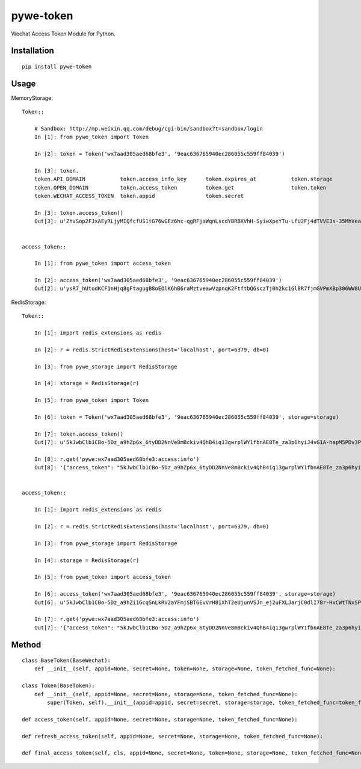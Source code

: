 ==========
pywe-token
==========

Wechat Access Token Module for Python.

Installation
============

::

    pip install pywe-token


Usage
=====

MemoryStorage::

    Token::

        # Sandbox: http://mp.weixin.qq.com/debug/cgi-bin/sandbox?t=sandbox/login
        In [1]: from pywe_token import Token

        In [2]: token = Token('wx7aad305aed68bfe3', '9eac636765940ec286055c559ff84039')

        In [3]: token.
        token.API_DOMAIN           token.access_info_key      token.expires_at           token.storage
        token.OPEN_DOMAIN          token.access_token         token.get                  token.token
        token.WECHAT_ACCESS_TOKEN  token.appid                token.secret

        In [3]: token.access_token()
        Out[3]: u'ZhvSop2FJxAEyRLjyMIQfcfUS1tG76wGEz6hc-qgRFjaWqnLscdYBRBXVhH-SyiwXpeYTu-LfU2Fj4dTVVE3s-35MhVeaWbUMXmS3lPXgD4yrl8287yfmIXAseZI55_xUOQdADAEYA'


    access_token::

        In [1]: from pywe_token import access_token

        In [2]: access_token('wx7aad305aed68bfe3', '9eac636765940ec286055c559ff84039')
        Out[2]: u'ysR7_hUtodKCF1nHjq8gFtagugB8oEOlK6hB6raMztveawVzpnqK2FtftbQGsczTj0h2kc1Gl8R7fjmGVPmXBp306WW8UZUteXqiOgxh3DL0usLRLQVRn56Oi-yigkSoSYNbAIAEKZ'


RedisStorage::

    Token::

        In [1]: import redis_extensions as redis

        In [2]: r = redis.StrictRedisExtensions(host='localhost', port=6379, db=0)

        In [3]: from pywe_storage import RedisStorage

        In [4]: storage = RedisStorage(r)

        In [5]: from pywe_token import Token

        In [6]: token = Token('wx7aad305aed68bfe3', '9eac636765940ec286055c559ff84039', storage=storage)

        In [7]: token.access_token()
        Out[7]: u'5kJwbClb1CBo-5Dz_a9hZp6x_6tyDD2NnVe8mBckiv4QhB4iq13gwrplWY1fbnAE8Te_za3p6hyiJ4vG1A-hapM5PDv3PEBBIB445oxv3dShVDBXqORbCnwT37zXwEDDSITbAEANDO'

        In [8]: r.get('pywe:wx7aad305aed68bfe3:access:info')
        Out[8]: '{"access_token": "5kJwbClb1CBo-5Dz_a9hZp6x_6tyDD2NnVe8mBckiv4QhB4iq13gwrplWY1fbnAE8Te_za3p6hyiJ4vG1A-hapM5PDv3PEBBIB445oxv3dShVDBXqORbCnwT37zXwEDDSITbAEANDO", "expires_in": 7200, "expires_at": 1485104793}'


    access_token::

        In [1]: import redis_extensions as redis

        In [2]: r = redis.StrictRedisExtensions(host='localhost', port=6379, db=0)

        In [3]: from pywe_storage import RedisStorage

        In [4]: storage = RedisStorage(r)

        In [5]: from pywe_token import access_token

        In [6]: access_token('wx7aad305aed68bfe3', '9eac636765940ec286055c559ff84039', storage=storage)
        Out[6]: u'5kJwbClb1CBo-5Dz_a9hZi1GcqSnLkRV2aYFmjSBTGEvVrH81XhT2eUjunVSJn_ej2uFXLJarjC0dlI78r-HxCWtTNxSPC06ARG_QqE9FoP7VhJNFsPX5z7tsySsCyEgKEZbAIAGAV'

        In [7]: r.get('pywe:wx7aad305aed68bfe3:access:info')
        Out[7]: '{"access_token": "5kJwbClb1CBo-5Dz_a9hZp6x_6tyDD2NnVe8mBckiv4QhB4iq13gwrplWY1fbnAE8Te_za3p6hyiJ4vG1A-hapM5PDv3PEBBIB445oxv3dShVDBXqORbCnwT37zXwEDDSITbAEANDO", "expires_in": 7200, "expires_at": 1485104793}'


Method
======

::

    class BaseToken(BaseWechat):
        def __init__(self, appid=None, secret=None, token=None, storage=None, token_fetched_func=None):

    class Token(BaseToken):
        def __init__(self, appid=None, secret=None, storage=None, token_fetched_func=None):
            super(Token, self).__init__(appid=appid, secret=secret, storage=storage, token_fetched_func=token_fetched_func)

    def access_token(self, appid=None, secret=None, storage=None, token_fetched_func=None):

    def refresh_access_token(self, appid=None, secret=None, storage=None, token_fetched_func=None):

    def final_access_token(self, cls, appid=None, secret=None, token=None, storage=None, token_fetched_func=None):

